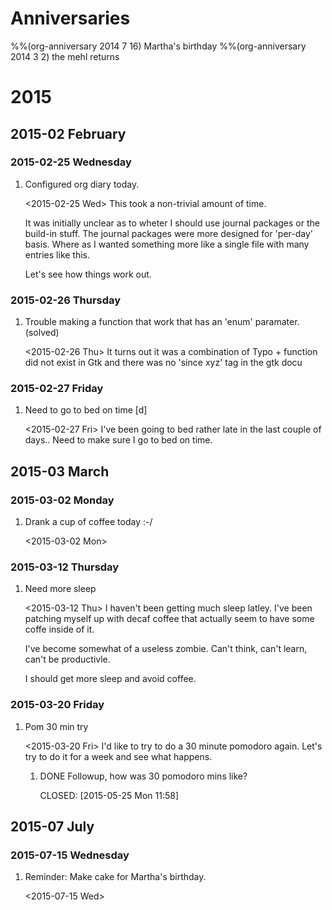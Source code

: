 
* Anniversaries
%%(org-anniversary 2014  7 16) Martha's birthday
%%(org-anniversary 2014  3  2) the mehl returns
* 2015
** 2015-02 February
*** 2015-02-25 Wednesday
**** Configured org diary today.
<2015-02-25 Wed>
This took a non-trivial amount of time. 

It was initially unclear as to wheter I should use journal packages or the build-in stuff. 
The journal packages were more designed for 'per-day' basis. 
Where as I wanted something more like a single file with many entries like this.

Let's see how things work out.
*** 2015-02-26 Thursday
**** Trouble making a function that work that has an 'enum' paramater. (solved)
<2015-02-26 Thu>
It turns out it was a combination of Typo + function did 
not exist in Gtk and there was no 'since xyz' tag in the gtk docu
*** 2015-02-27 Friday
**** Need to go to bed on time [d]
<2015-02-27 Fri>
I've been going to bed rather late in the last couple of days.. 
Need to make sure I go to bed on time.
** 2015-03 March
*** 2015-03-02 Monday
**** Drank a cup of coffee today :-/
<2015-03-02 Mon>
*** 2015-03-12 Thursday
**** Need more sleep
<2015-03-12 Thu>
I haven't been getting much sleep latley. I've been patching myself up with decaf coffee
that actually seem to have some coffe inside of it.

I've become somewhat of a useless zombie. Can't think, can't learn, can't be productivle.

I should get more sleep and avoid coffee.
*** 2015-03-20 Friday
**** Pom 30 min try
<2015-03-20 Fri>
I'd like to try to do a 30 minute pomodoro again. 
Let's try to do it for a week and see what happens.
***** DONE Followup, how was 30 pomodoro mins like?
CLOSED: [2015-05-25 Mon 11:58] 
:LOGBOOK:  
- State "DONE"       from "WAIT"       [2015-05-25 Mon 11:58]
- State "WAIT"       from "HOLD"       [2015-05-25 Mon 11:58]
- Note taken on [2015-05-25 Mon 11:58] \\
  Nah, 30 mins didn't work that well. I seem to loose focus.
- Note taken on [2015-04-30 Thu 12:30] \\
  I do feel that 30 mins might be a bit too long.
  But I seem to have adjusted to it ok. Let's try a bit more.
- Note taken on [2015-04-13 Mon 13:58] \\
  I seem to have adjusted myself to it. 
  But let's see further. Maybe set a timer that decreases is dynamically throughout the day.
- Note taken on [2015-04-02 Thu 14:38] \\
  30 seems to work if you stick with ti.
:END:      

** 2015-07 July
*** 2015-07-15 Wednesday
**** Reminder: Make cake for Martha's birthday.
<2015-07-15 Wed>

